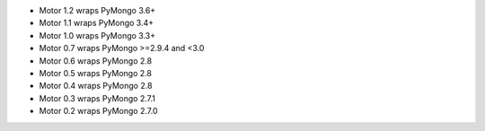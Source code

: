 
.. list-table::
   :header-rows: 1
   :stub-columns: 1
   :class: compatibility

   * - Motor (Python async) Driver
     - MongoDB 4.4
     - MongoDB 4.2
     - MongoDB 4.0
     - MongoDB 3.6
     - MongoDB 3.4
     - MongoDB 3.2
     - MongoDB 3.0
     - MongoDB 2.6

   * - 2.1
     -
     - |checkmark|
     - |checkmark|
     - |checkmark|
     - |checkmark|
     - |checkmark|
     - |checkmark|
     -

   * - 2.0
     -
     -
     - |checkmark|
     - |checkmark|
     - |checkmark|
     - |checkmark|
     - |checkmark|
     - 

   * - 1.2
     -
     -
     -
     - |checkmark|
     - |checkmark|
     - |checkmark|
     - |checkmark|
     - |checkmark|

   * - 1.1
     -
     -
     -
     -
     - |checkmark|
     - |checkmark|
     - |checkmark|
     - |checkmark|

   * - 1.0
     -
     -
     -
     -
     - |checkmark|
     - |checkmark|
     - |checkmark|
     - |checkmark|

   * - 0.7
     -
     -
     -
     -
     -
     - |checkmark|
     - |checkmark|
     - |checkmark|

   * - 0.6
     -
     -
     -
     -
     -
     -
     - |checkmark|
     - |checkmark|

   * - 0.5
     -
     -
     -
     -
     -
     -
     - |checkmark|
     - |checkmark|

   * - 0.4
     -
     -
     -
     -
     -
     -
     - |checkmark|
     - |checkmark|

   * - 0.3
     -
     -
     -
     -
     -
     -
     -
     - |checkmark|

   * - 0.2
     -
     -
     -
     -
     - |checkmark|

- Motor 1.2 wraps PyMongo 3.6+
- Motor 1.1 wraps PyMongo 3.4+
- Motor 1.0 wraps PyMongo 3.3+
- Motor 0.7 wraps PyMongo >=2.9.4 and <3.0
- Motor 0.6 wraps PyMongo 2.8
- Motor 0.5 wraps PyMongo 2.8
- Motor 0.4 wraps PyMongo 2.8
- Motor 0.3 wraps PyMongo 2.7.1
- Motor 0.2 wraps PyMongo 2.7.0
